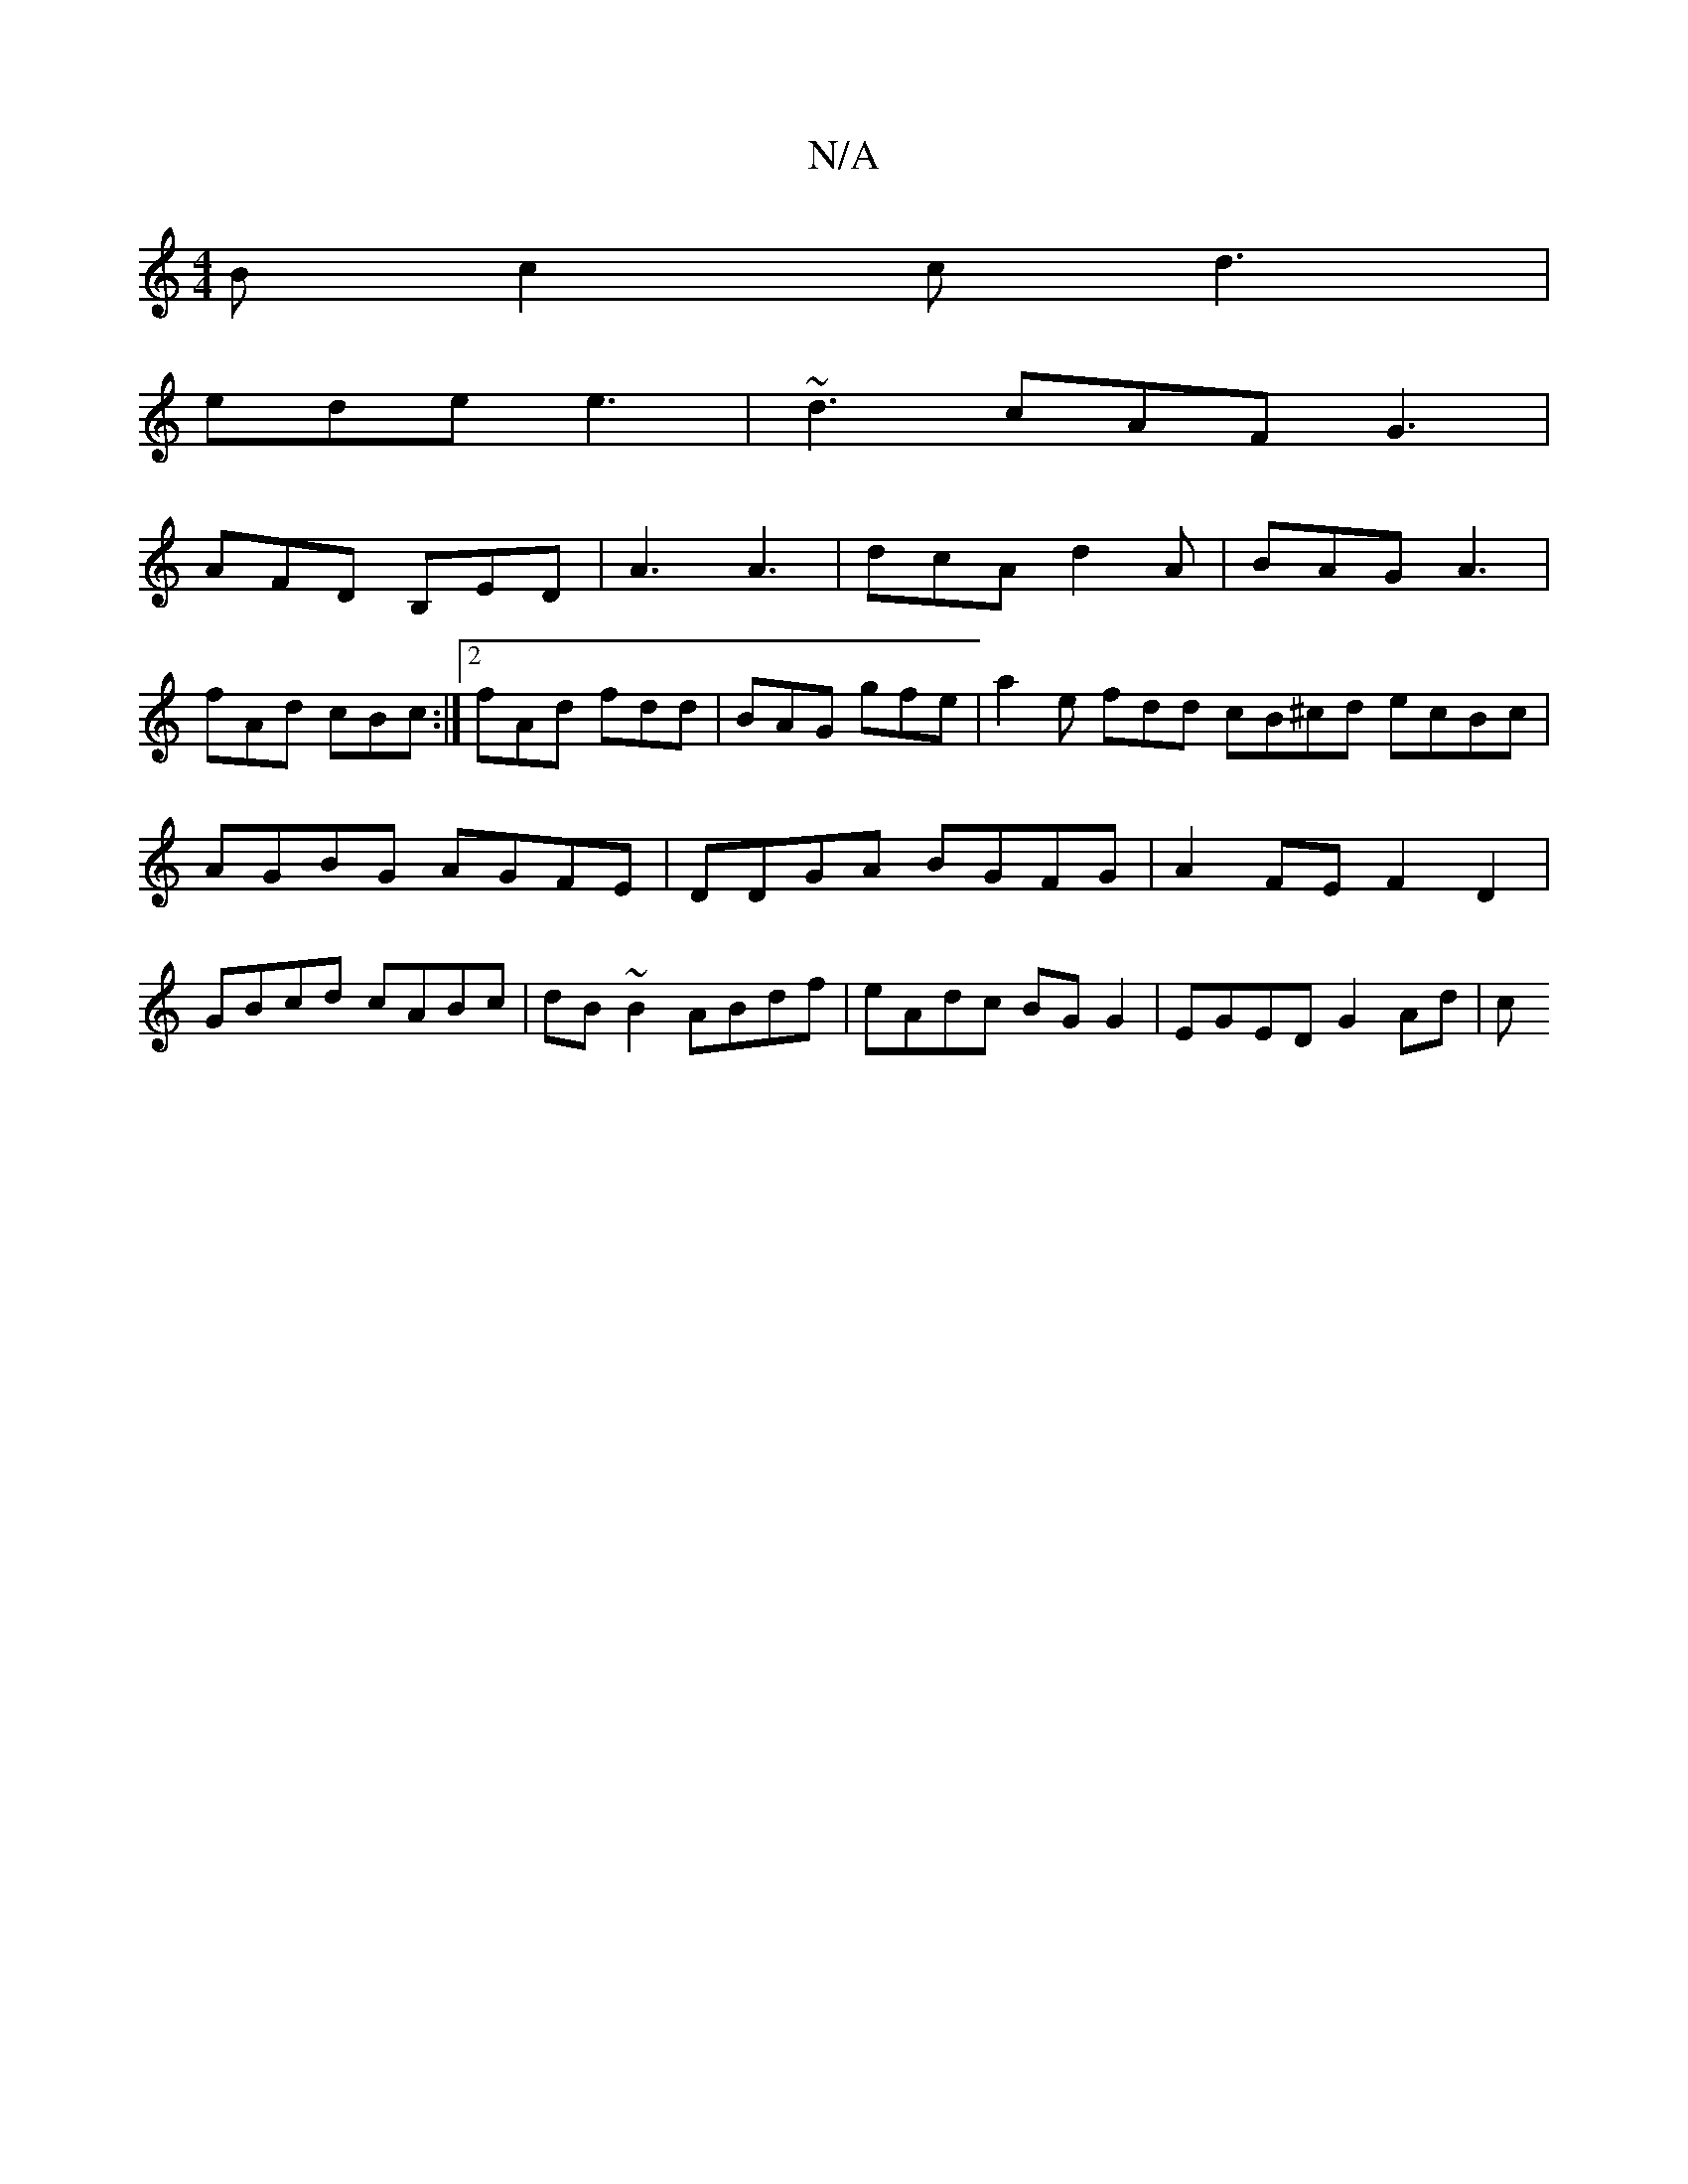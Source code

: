 X:1
T:N/A
M:4/4
R:N/A
K:Cmajor
B c2 c d3 |
ede e3 | ~d3- cAF G3 |
AFD B,ED | A3 A3 | dcA d2A | BAG A3|
fAd cBc :|2 fAd fdd | BAG gfe | a2e fdd cB^cd ecBc|AGBG AGFE|DDGA BGFG|A2 FE F2D2|GBcd cABc|dB~B2 ABdf|eAdc BGG2 | EGED G2Ad | c